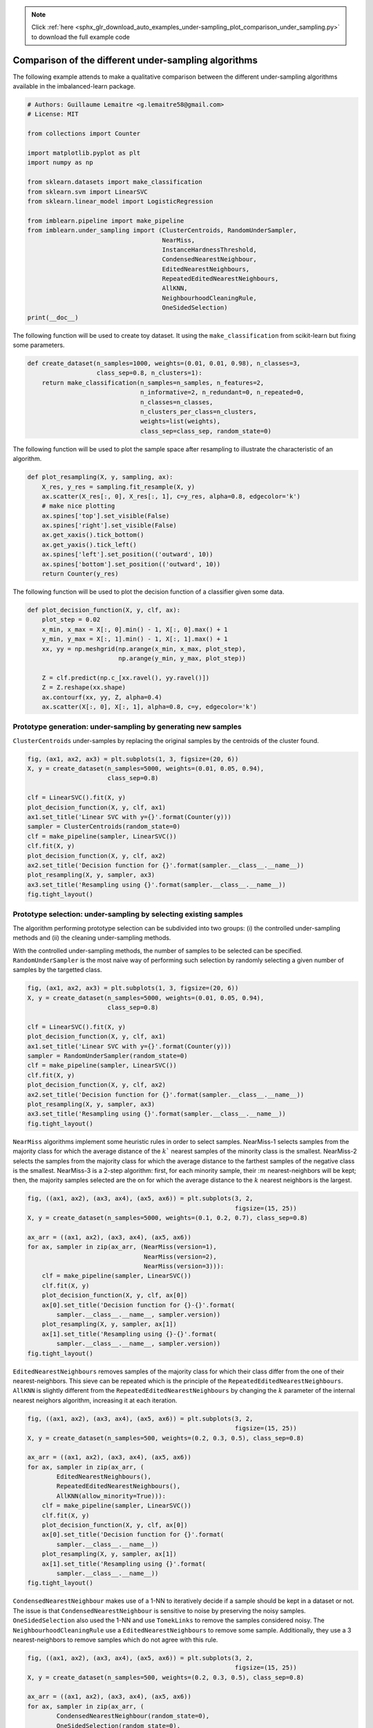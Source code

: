 .. note::
    :class: sphx-glr-download-link-note

    Click :ref:`here <sphx_glr_download_auto_examples_under-sampling_plot_comparison_under_sampling.py>` to download the full example code
.. rst-class:: sphx-glr-example-title

.. _sphx_glr_auto_examples_under-sampling_plot_comparison_under_sampling.py:


=====================================================
Comparison of the different under-sampling algorithms
=====================================================

The following example attends to make a qualitative comparison between the
different under-sampling algorithms available in the imbalanced-learn package.




.. code-block:: python


    # Authors: Guillaume Lemaitre <g.lemaitre58@gmail.com>
    # License: MIT

    from collections import Counter

    import matplotlib.pyplot as plt
    import numpy as np

    from sklearn.datasets import make_classification
    from sklearn.svm import LinearSVC
    from sklearn.linear_model import LogisticRegression

    from imblearn.pipeline import make_pipeline
    from imblearn.under_sampling import (ClusterCentroids, RandomUnderSampler,
                                         NearMiss,
                                         InstanceHardnessThreshold,
                                         CondensedNearestNeighbour,
                                         EditedNearestNeighbours,
                                         RepeatedEditedNearestNeighbours,
                                         AllKNN,
                                         NeighbourhoodCleaningRule,
                                         OneSidedSelection)
    print(__doc__)








The following function will be used to create toy dataset. It using the
``make_classification`` from scikit-learn but fixing some parameters.



.. code-block:: python


    def create_dataset(n_samples=1000, weights=(0.01, 0.01, 0.98), n_classes=3,
                       class_sep=0.8, n_clusters=1):
        return make_classification(n_samples=n_samples, n_features=2,
                                   n_informative=2, n_redundant=0, n_repeated=0,
                                   n_classes=n_classes,
                                   n_clusters_per_class=n_clusters,
                                   weights=list(weights),
                                   class_sep=class_sep, random_state=0)








The following function will be used to plot the sample space after resampling
to illustrate the characteristic of an algorithm.



.. code-block:: python



    def plot_resampling(X, y, sampling, ax):
        X_res, y_res = sampling.fit_resample(X, y)
        ax.scatter(X_res[:, 0], X_res[:, 1], c=y_res, alpha=0.8, edgecolor='k')
        # make nice plotting
        ax.spines['top'].set_visible(False)
        ax.spines['right'].set_visible(False)
        ax.get_xaxis().tick_bottom()
        ax.get_yaxis().tick_left()
        ax.spines['left'].set_position(('outward', 10))
        ax.spines['bottom'].set_position(('outward', 10))
        return Counter(y_res)








The following function will be used to plot the decision function of a
classifier given some data.



.. code-block:: python



    def plot_decision_function(X, y, clf, ax):
        plot_step = 0.02
        x_min, x_max = X[:, 0].min() - 1, X[:, 0].max() + 1
        y_min, y_max = X[:, 1].min() - 1, X[:, 1].max() + 1
        xx, yy = np.meshgrid(np.arange(x_min, x_max, plot_step),
                             np.arange(y_min, y_max, plot_step))

        Z = clf.predict(np.c_[xx.ravel(), yy.ravel()])
        Z = Z.reshape(xx.shape)
        ax.contourf(xx, yy, Z, alpha=0.4)
        ax.scatter(X[:, 0], X[:, 1], alpha=0.8, c=y, edgecolor='k')








Prototype generation: under-sampling by generating new samples
##############################################################################


``ClusterCentroids`` under-samples by replacing the original samples by the
centroids of the cluster found.



.. code-block:: python


    fig, (ax1, ax2, ax3) = plt.subplots(1, 3, figsize=(20, 6))
    X, y = create_dataset(n_samples=5000, weights=(0.01, 0.05, 0.94),
                          class_sep=0.8)

    clf = LinearSVC().fit(X, y)
    plot_decision_function(X, y, clf, ax1)
    ax1.set_title('Linear SVC with y={}'.format(Counter(y)))
    sampler = ClusterCentroids(random_state=0)
    clf = make_pipeline(sampler, LinearSVC())
    clf.fit(X, y)
    plot_decision_function(X, y, clf, ax2)
    ax2.set_title('Decision function for {}'.format(sampler.__class__.__name__))
    plot_resampling(X, y, sampler, ax3)
    ax3.set_title('Resampling using {}'.format(sampler.__class__.__name__))
    fig.tight_layout()




.. image:: /auto_examples/under-sampling/images/sphx_glr_plot_comparison_under_sampling_001.png
    :class: sphx-glr-single-img




Prototype selection: under-sampling by selecting existing samples
##############################################################################


The algorithm performing prototype selection can be subdivided into two
groups: (i) the controlled under-sampling methods and (ii) the cleaning
under-sampling methods.


With the controlled under-sampling methods, the number of samples to be
selected can be specified. ``RandomUnderSampler`` is the most naive way of
performing such selection by randomly selecting a given number of samples by
the targetted class.



.. code-block:: python


    fig, (ax1, ax2, ax3) = plt.subplots(1, 3, figsize=(20, 6))
    X, y = create_dataset(n_samples=5000, weights=(0.01, 0.05, 0.94),
                          class_sep=0.8)

    clf = LinearSVC().fit(X, y)
    plot_decision_function(X, y, clf, ax1)
    ax1.set_title('Linear SVC with y={}'.format(Counter(y)))
    sampler = RandomUnderSampler(random_state=0)
    clf = make_pipeline(sampler, LinearSVC())
    clf.fit(X, y)
    plot_decision_function(X, y, clf, ax2)
    ax2.set_title('Decision function for {}'.format(sampler.__class__.__name__))
    plot_resampling(X, y, sampler, ax3)
    ax3.set_title('Resampling using {}'.format(sampler.__class__.__name__))
    fig.tight_layout()




.. image:: /auto_examples/under-sampling/images/sphx_glr_plot_comparison_under_sampling_002.png
    :class: sphx-glr-single-img




``NearMiss`` algorithms implement some heuristic rules in order to select
samples. NearMiss-1 selects samples from the majority class for which the
average distance of the :math:`k`` nearest samples of the minority class is
the smallest. NearMiss-2 selects the samples from the majority class for
which the average distance to the farthest samples of the negative class is
the smallest. NearMiss-3 is a 2-step algorithm: first, for each minority
sample, their ::math:`m` nearest-neighbors will be kept; then, the majority
samples selected are the on for which the average distance to the :math:`k`
nearest neighbors is the largest.



.. code-block:: python


    fig, ((ax1, ax2), (ax3, ax4), (ax5, ax6)) = plt.subplots(3, 2,
                                                             figsize=(15, 25))
    X, y = create_dataset(n_samples=5000, weights=(0.1, 0.2, 0.7), class_sep=0.8)

    ax_arr = ((ax1, ax2), (ax3, ax4), (ax5, ax6))
    for ax, sampler in zip(ax_arr, (NearMiss(version=1),
                                    NearMiss(version=2),
                                    NearMiss(version=3))):
        clf = make_pipeline(sampler, LinearSVC())
        clf.fit(X, y)
        plot_decision_function(X, y, clf, ax[0])
        ax[0].set_title('Decision function for {}-{}'.format(
            sampler.__class__.__name__, sampler.version))
        plot_resampling(X, y, sampler, ax[1])
        ax[1].set_title('Resampling using {}-{}'.format(
            sampler.__class__.__name__, sampler.version))
    fig.tight_layout()




.. image:: /auto_examples/under-sampling/images/sphx_glr_plot_comparison_under_sampling_003.png
    :class: sphx-glr-single-img




``EditedNearestNeighbours`` removes samples of the majority class for which
their class differ from the one of their nearest-neighbors. This sieve can be
repeated which is the principle of the
``RepeatedEditedNearestNeighbours``. ``AllKNN`` is slightly different from
the ``RepeatedEditedNearestNeighbours`` by changing the :math:`k` parameter
of the internal nearest neighors algorithm, increasing it at each iteration.



.. code-block:: python


    fig, ((ax1, ax2), (ax3, ax4), (ax5, ax6)) = plt.subplots(3, 2,
                                                             figsize=(15, 25))
    X, y = create_dataset(n_samples=500, weights=(0.2, 0.3, 0.5), class_sep=0.8)

    ax_arr = ((ax1, ax2), (ax3, ax4), (ax5, ax6))
    for ax, sampler in zip(ax_arr, (
            EditedNearestNeighbours(),
            RepeatedEditedNearestNeighbours(),
            AllKNN(allow_minority=True))):
        clf = make_pipeline(sampler, LinearSVC())
        clf.fit(X, y)
        plot_decision_function(X, y, clf, ax[0])
        ax[0].set_title('Decision function for {}'.format(
            sampler.__class__.__name__))
        plot_resampling(X, y, sampler, ax[1])
        ax[1].set_title('Resampling using {}'.format(
            sampler.__class__.__name__))
    fig.tight_layout()




.. image:: /auto_examples/under-sampling/images/sphx_glr_plot_comparison_under_sampling_004.png
    :class: sphx-glr-single-img




``CondensedNearestNeighbour`` makes use of a 1-NN to iteratively decide if a
sample should be kept in a dataset or not. The issue is that
``CondensedNearestNeighbour`` is sensitive to noise by preserving the noisy
samples. ``OneSidedSelection`` also used the 1-NN and use ``TomekLinks`` to
remove the samples considered noisy. The ``NeighbourhoodCleaningRule`` use a
``EditedNearestNeighbours`` to remove some sample. Additionally, they use a 3
nearest-neighbors to remove samples which do not agree with this rule.



.. code-block:: python


    fig, ((ax1, ax2), (ax3, ax4), (ax5, ax6)) = plt.subplots(3, 2,
                                                             figsize=(15, 25))
    X, y = create_dataset(n_samples=500, weights=(0.2, 0.3, 0.5), class_sep=0.8)

    ax_arr = ((ax1, ax2), (ax3, ax4), (ax5, ax6))
    for ax, sampler in zip(ax_arr, (
            CondensedNearestNeighbour(random_state=0),
            OneSidedSelection(random_state=0),
            NeighbourhoodCleaningRule())):
        clf = make_pipeline(sampler, LinearSVC())
        clf.fit(X, y)
        plot_decision_function(X, y, clf, ax[0])
        ax[0].set_title('Decision function for {}'.format(
            sampler.__class__.__name__))
        plot_resampling(X, y, sampler, ax[1])
        ax[1].set_title('Resampling using {}'.format(
            sampler.__class__.__name__))
    fig.tight_layout()




.. image:: /auto_examples/under-sampling/images/sphx_glr_plot_comparison_under_sampling_005.png
    :class: sphx-glr-single-img




``InstanceHardnessThreshold`` uses the prediction of classifier to exclude
samples. All samples which are classified with a low probability will be
removed.



.. code-block:: python


    fig, (ax1, ax2, ax3) = plt.subplots(1, 3, figsize=(20, 6))
    X, y = create_dataset(n_samples=5000, weights=(0.01, 0.05, 0.94),
                          class_sep=0.8)

    clf = LinearSVC().fit(X, y)
    plot_decision_function(X, y, clf, ax1)
    ax1.set_title('Linear SVC with y={}'.format(Counter(y)))
    sampler = InstanceHardnessThreshold(
        random_state=0, estimator=LogisticRegression(solver='lbfgs',
                                                     multi_class='auto'))
    clf = make_pipeline(sampler, LinearSVC())
    clf.fit(X, y)
    plot_decision_function(X, y, clf, ax2)
    ax2.set_title('Decision function for {}'.format(sampler.__class__.__name__))
    plot_resampling(X, y, sampler, ax3)
    ax3.set_title('Resampling using {}'.format(sampler.__class__.__name__))
    fig.tight_layout()

    plt.show()



.. image:: /auto_examples/under-sampling/images/sphx_glr_plot_comparison_under_sampling_006.png
    :class: sphx-glr-single-img




**Total running time of the script:** ( 0 minutes  5.846 seconds)


.. _sphx_glr_download_auto_examples_under-sampling_plot_comparison_under_sampling.py:


.. only :: html

 .. container:: sphx-glr-footer
    :class: sphx-glr-footer-example



  .. container:: sphx-glr-download

     :download:`Download Python source code: plot_comparison_under_sampling.py <plot_comparison_under_sampling.py>`



  .. container:: sphx-glr-download

     :download:`Download Jupyter notebook: plot_comparison_under_sampling.ipynb <plot_comparison_under_sampling.ipynb>`


.. only:: html

 .. rst-class:: sphx-glr-signature

    `Gallery generated by Sphinx-Gallery <https://sphinx-gallery.readthedocs.io>`_
